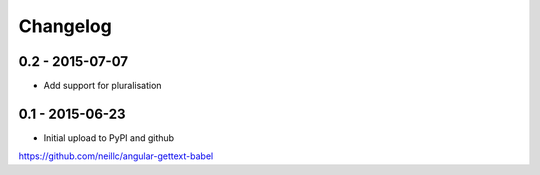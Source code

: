 Changelog
=========

0.2 - 2015-07-07
----------------

* Add support for pluralisation

0.1 - 2015-06-23
----------------

* Initial upload to PyPI and github


https://github.com/neillc/angular-gettext-babel